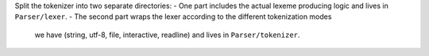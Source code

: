 Split the tokenizer into two separate directories:
- One part includes the actual lexeme producing logic and lives in ``Parser/lexer``.
- The second part wraps the lexer according to the different tokenization modes
  we have (string, utf-8, file, interactive, readline) and lives in ``Parser/tokenizer``.
